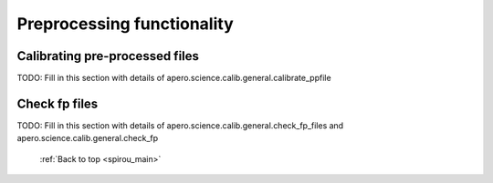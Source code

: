 
.. _science_calib:

************************************************************************************
Preprocessing functionality
************************************************************************************


.. _science_calib_calibrate_pp_files:

===========================================
Calibrating pre-processed files
===========================================

TODO: Fill in this section with details of apero.science.calib.general.calibrate_ppfile


.. _science_calib_check_fp:

===========================================
Check fp files
===========================================

TODO: Fill in this section with details of apero.science.calib.general.check_fp_files
and apero.science.calib.general.check_fp



  :ref:`Back to top <spirou_main>`
